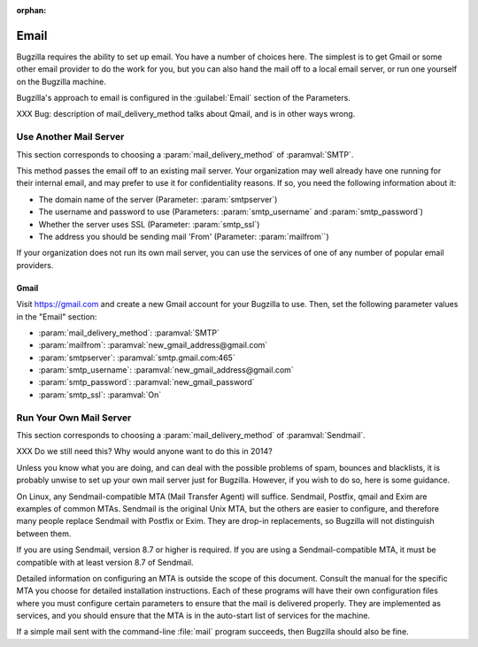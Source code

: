 :orphan:

.. _email:

Email
#####

Bugzilla requires the ability to set up email. You have a number of choices
here. The simplest is to get Gmail or some other email provider to do the
work for you, but you can also hand the mail off to a local email server,
or run one yourself on the Bugzilla machine.

Bugzilla's approach to email is configured in the :guilabel:`Email` section
of the Parameters.

XXX Bug: description of mail_delivery_method talks about Qmail, and is in
other ways wrong.

.. _install-MTA:

Use Another Mail Server
=======================

This section corresponds to choosing a :param:`mail_delivery_method` of
:paramval:`SMTP`.

This method passes the email off to an existing mail server. Your
organization may well already have one running for their internal email, and
may prefer to use it for confidentiality reasons. If so, you need the
following information about it:

* The domain name of the server (Parameter: :param:`smtpserver`)
* The username and password to use (Parameters: :param:`smtp_username` and 
  :param:`smtp_password`)
* Whether the server uses SSL (Parameter: :param:`smtp_ssl`)
* The address you should be sending mail 'From' (Parameter:
  :param:`mailfrom``)

If your organization does not run its own mail server, you can use the
services of one of any number of popular email providers.

Gmail
-----

Visit https://gmail.com and create a new Gmail account for your Bugzilla to
use. Then, set the following parameter values in the "Email" section:

* :param:`mail_delivery_method`: :paramval:`SMTP`
* :param:`mailfrom`: :paramval:`new_gmail_address@gmail.com`
* :param:`smtpserver`: :paramval:`smtp.gmail.com:465`
* :param:`smtp_username`: :paramval:`new_gmail_address@gmail.com`
* :param:`smtp_password`: :paramval:`new_gmail_password`
* :param:`smtp_ssl`: :paramval:`On`

Run Your Own Mail Server
========================

This section corresponds to choosing a :param:`mail_delivery_method` of
:paramval:`Sendmail`.

XXX Do we still need this? Why would anyone want to do this in 2014?

Unless you know what you are doing, and can deal with the possible problems
of spam, bounces and blacklists, it is probably unwise to set up your own
mail server just for Bugzilla. However, if you wish to do so, here is some
guidance.

On Linux, any Sendmail-compatible MTA (Mail Transfer Agent) will
suffice.  Sendmail, Postfix, qmail and Exim are examples of common
MTAs. Sendmail is the original Unix MTA, but the others are easier to
configure, and therefore many people replace Sendmail with Postfix or
Exim. They are drop-in replacements, so Bugzilla will not
distinguish between them.

If you are using Sendmail, version 8.7 or higher is required. If you are
using a Sendmail-compatible MTA, it must be compatible with at least version
8.7 of Sendmail.

Detailed information on configuring an MTA is outside the scope of this
document. Consult the manual for the specific MTA you choose for detailed
installation instructions. Each of these programs will have their own
configuration files where you must configure certain parameters to
ensure that the mail is delivered properly. They are implemented
as services, and you should ensure that the MTA is in the auto-start
list of services for the machine.

If a simple mail sent with the command-line :file:`mail` program
succeeds, then Bugzilla should also be fine.
